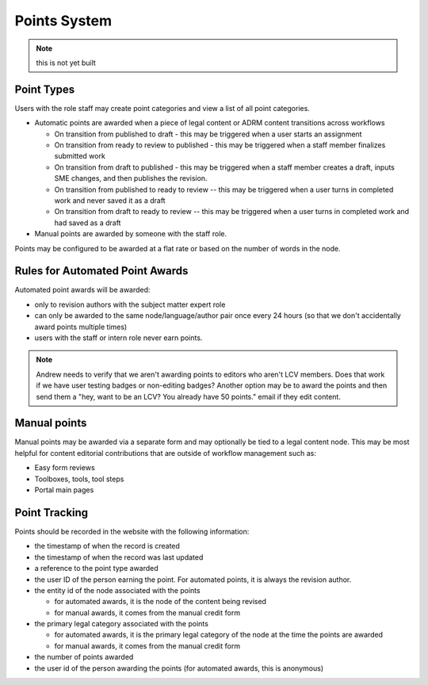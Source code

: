===============================
Points System
===============================

.. note:: this is not yet built

Point Types
==============

Users with the role staff may create point categories and view a list of all point categories.

* Automatic points are awarded when a piece of legal content or ADRM content transitions across workflows

  * On transition from published to draft - this may be triggered when a user starts an assignment
  * On transition from ready to review to published - this may be triggered when a staff member finalizes submitted work
  * On transition from draft to published - this may be triggered when a staff member creates a draft, inputs SME changes, and then publishes the revision.
  * On transition from published to ready to review -- this may be triggered when a user turns in completed work and never saved it as a draft
  * On transition from draft to ready to review -- this may be triggered when a user turns in completed work and had saved as a draft
  
* Manual points are awarded by someone with the staff role. 

Points may be configured to be awarded at a flat rate or based on the number of words in the node. 

Rules for Automated Point Awards
==================================

Automated point awards will be awarded:

* only to revision authors with the subject matter expert role
* can only be awarded to the same node/language/author pair once every 24 hours (so that we don't accidentally award points multiple times)
* users with the staff or intern role never earn points.

.. note:: Andrew needs to verify that we aren't awarding points to editors who aren't LCV members.  Does that work if we have user testing badges or non-editing badges?  Another option may be to award the points and then send them a "hey, want to be an LCV? You already have 50 points." email if they edit content.

Manual points 
=================================

Manual points may be awarded via a separate form and may optionally be tied to a legal content node.  This may be most helpful for content editorial contributions that are outside of workflow management such as:

* Easy form reviews
* Toolboxes, tools, tool steps
* Portal main pages

Point Tracking
=================

Points should be recorded in the website with the following information:

* the timestamp of when the record is created
* the timestamp of when the record was last updated
* a reference to the point type awarded
* the user ID of the person earning the point.  For automated points, it is always the revision author.
* the entity id of the node associated with the points 

  * for automated awards, it is the node of the content being revised
  * for manual awards, it comes from the manual credit form
  
* the primary legal category associated with the points

  * for automated awards, it is the primary legal category of the node at the time the points are awarded
  * for manual awards, it comes from the manual credit form
  
* the number of points awarded
* the user id of the person awarding the points (for automated awards, this is anonymous)

  
  



